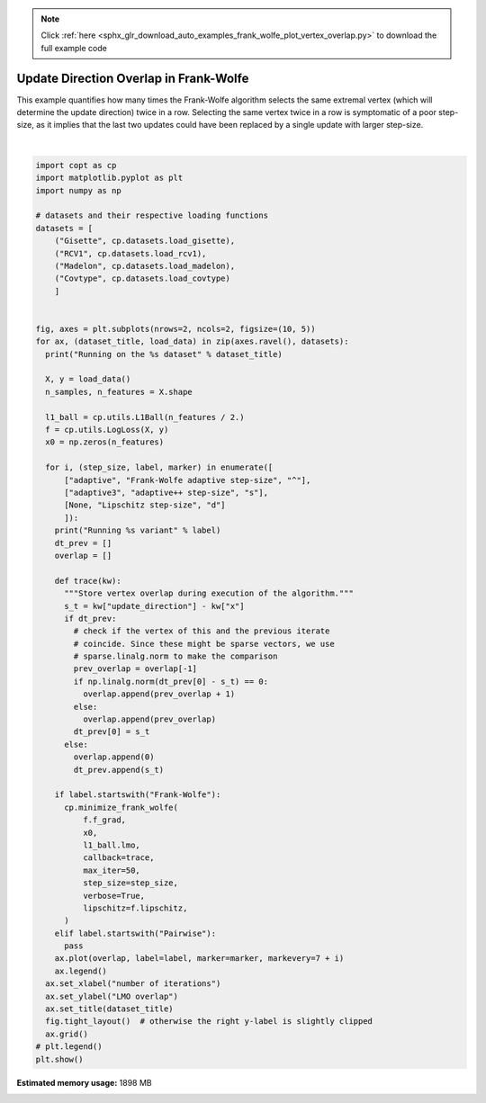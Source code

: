 .. note::
    :class: sphx-glr-download-link-note

    Click :ref:`here <sphx_glr_download_auto_examples_frank_wolfe_plot_vertex_overlap.py>` to download the full example code
.. rst-class:: sphx-glr-example-title

.. _sphx_glr_auto_examples_frank_wolfe_plot_vertex_overlap.py:


Update Direction Overlap in Frank-Wolfe
========================================

This example quantifies how many times the Frank-Wolfe algorithm selects
the same extremal vertex (which will determine the update direction) twice
in a row. Selecting the same vertex twice in a row is symptomatic of a poor
step-size, as it implies that the last two updates could have been replaced
by a single update with larger step-size.



.. image:: /auto_examples/frank_wolfe/images/sphx_glr_plot_vertex_overlap_001.png
    :class: sphx-glr-single-img


.. rst-class:: sphx-glr-script-out

 Out:

 .. code-block:: none

    Running on the Gisette dataset
    Running Frank-Wolfe adaptive step-size variant
      0%|          | 0/50 [00:00<?, ?it/s]      0%|          | 0/50 [00:00<?, ?it/s, L_t=842, iter=0, tol=778]      2%|2         | 1/50 [00:00<00:05,  8.52it/s, L_t=842, iter=0, tol=778]      2%|2         | 1/50 [00:00<00:05,  8.52it/s, L_t=841, iter=1, tol=778]      2%|2         | 1/50 [00:00<00:05,  8.52it/s, L_t=840, iter=2, tol=778]      6%|6         | 3/50 [00:00<00:04, 10.05it/s, L_t=840, iter=2, tol=778]      6%|6         | 3/50 [00:00<00:04, 10.05it/s, L_t=840, iter=3, tol=777]      6%|6         | 3/50 [00:00<00:04, 10.05it/s, L_t=839, iter=4, tol=777]     10%|#         | 5/50 [00:00<00:03, 11.47it/s, L_t=839, iter=4, tol=777]     10%|#         | 5/50 [00:00<00:03, 11.47it/s, L_t=838, iter=5, tol=777]     10%|#         | 5/50 [00:00<00:03, 11.47it/s, L_t=837, iter=6, tol=777]     14%|#4        | 7/50 [00:00<00:03, 12.73it/s, L_t=837, iter=6, tol=777]     14%|#4        | 7/50 [00:00<00:03, 12.73it/s, L_t=836, iter=7, tol=777]     14%|#4        | 7/50 [00:00<00:03, 12.73it/s, L_t=835, iter=8, tol=776]     18%|#8        | 9/50 [00:00<00:02, 13.86it/s, L_t=835, iter=8, tol=776]     18%|#8        | 9/50 [00:00<00:02, 13.86it/s, L_t=834, iter=9, tol=776]     18%|#8        | 9/50 [00:00<00:02, 13.86it/s, L_t=834, iter=10, tol=776]     22%|##2       | 11/50 [00:00<00:02, 14.76it/s, L_t=834, iter=10, tol=776]     22%|##2       | 11/50 [00:00<00:02, 14.76it/s, L_t=833, iter=11, tol=776]     22%|##2       | 11/50 [00:00<00:02, 14.76it/s, L_t=832, iter=12, tol=775]     26%|##6       | 13/50 [00:00<00:02, 15.44it/s, L_t=832, iter=12, tol=775]     26%|##6       | 13/50 [00:00<00:02, 15.44it/s, L_t=831, iter=13, tol=775]     26%|##6       | 13/50 [00:00<00:02, 15.44it/s, L_t=830, iter=14, tol=775]     30%|###       | 15/50 [00:00<00:02, 15.96it/s, L_t=830, iter=14, tol=775]     30%|###       | 15/50 [00:00<00:02, 15.96it/s, L_t=829, iter=15, tol=775]     30%|###       | 15/50 [00:01<00:02, 15.96it/s, L_t=829, iter=16, tol=775]     34%|###4      | 17/50 [00:01<00:02, 16.38it/s, L_t=829, iter=16, tol=775]     34%|###4      | 17/50 [00:01<00:02, 16.38it/s, L_t=828, iter=17, tol=774]     34%|###4      | 17/50 [00:01<00:02, 16.38it/s, L_t=827, iter=18, tol=774]     38%|###8      | 19/50 [00:01<00:01, 16.67it/s, L_t=827, iter=18, tol=774]     38%|###8      | 19/50 [00:01<00:01, 16.67it/s, L_t=826, iter=19, tol=774]     38%|###8      | 19/50 [00:01<00:01, 16.67it/s, L_t=825, iter=20, tol=774]     42%|####2     | 21/50 [00:01<00:01, 16.91it/s, L_t=825, iter=20, tol=774]     42%|####2     | 21/50 [00:01<00:01, 16.91it/s, L_t=825, iter=21, tol=774]     42%|####2     | 21/50 [00:01<00:01, 16.91it/s, L_t=824, iter=22, tol=773]     46%|####6     | 23/50 [00:01<00:01, 17.07it/s, L_t=824, iter=22, tol=773]     46%|####6     | 23/50 [00:01<00:01, 17.07it/s, L_t=823, iter=23, tol=773]     46%|####6     | 23/50 [00:01<00:01, 17.07it/s, L_t=822, iter=24, tol=773]     50%|#####     | 25/50 [00:01<00:01, 17.17it/s, L_t=822, iter=24, tol=773]     50%|#####     | 25/50 [00:01<00:01, 17.17it/s, L_t=821, iter=25, tol=773]     50%|#####     | 25/50 [00:01<00:01, 17.17it/s, L_t=820, iter=26, tol=773]     54%|#####4    | 27/50 [00:01<00:01, 17.17it/s, L_t=820, iter=26, tol=773]     54%|#####4    | 27/50 [00:01<00:01, 17.17it/s, L_t=820, iter=27, tol=772]     54%|#####4    | 27/50 [00:01<00:01, 17.17it/s, L_t=819, iter=28, tol=772]     58%|#####8    | 29/50 [00:01<00:01, 17.21it/s, L_t=819, iter=28, tol=772]     58%|#####8    | 29/50 [00:01<00:01, 17.21it/s, L_t=818, iter=29, tol=772]     58%|#####8    | 29/50 [00:01<00:01, 17.21it/s, L_t=817, iter=30, tol=772]     62%|######2   | 31/50 [00:01<00:01, 17.17it/s, L_t=817, iter=30, tol=772]     62%|######2   | 31/50 [00:01<00:01, 17.17it/s, L_t=816, iter=31, tol=772]     62%|######2   | 31/50 [00:01<00:01, 17.17it/s, L_t=815, iter=32, tol=771]     66%|######6   | 33/50 [00:01<00:00, 17.17it/s, L_t=815, iter=32, tol=771]     66%|######6   | 33/50 [00:02<00:00, 17.17it/s, L_t=815, iter=33, tol=771]     66%|######6   | 33/50 [00:02<00:00, 17.17it/s, L_t=814, iter=34, tol=771]     70%|#######   | 35/50 [00:02<00:00, 17.19it/s, L_t=814, iter=34, tol=771]     70%|#######   | 35/50 [00:02<00:00, 17.19it/s, L_t=813, iter=35, tol=771]     70%|#######   | 35/50 [00:02<00:00, 17.19it/s, L_t=812, iter=36, tol=771]     74%|#######4  | 37/50 [00:02<00:00, 17.19it/s, L_t=812, iter=36, tol=771]     74%|#######4  | 37/50 [00:02<00:00, 17.19it/s, L_t=811, iter=37, tol=770]     74%|#######4  | 37/50 [00:02<00:00, 17.19it/s, L_t=811, iter=38, tol=770]     78%|#######8  | 39/50 [00:02<00:00, 17.21it/s, L_t=811, iter=38, tol=770]     78%|#######8  | 39/50 [00:02<00:00, 17.21it/s, L_t=810, iter=39, tol=770]     78%|#######8  | 39/50 [00:02<00:00, 17.21it/s, L_t=809, iter=40, tol=770]     82%|########2 | 41/50 [00:02<00:00, 17.25it/s, L_t=809, iter=40, tol=770]     82%|########2 | 41/50 [00:02<00:00, 17.25it/s, L_t=808, iter=41, tol=769]     82%|########2 | 41/50 [00:02<00:00, 17.25it/s, L_t=807, iter=42, tol=769]     86%|########6 | 43/50 [00:02<00:00, 17.21it/s, L_t=807, iter=42, tol=769]     86%|########6 | 43/50 [00:02<00:00, 17.21it/s, L_t=807, iter=43, tol=769]     86%|########6 | 43/50 [00:02<00:00, 17.21it/s, L_t=806, iter=44, tol=769]     90%|######### | 45/50 [00:02<00:00, 17.16it/s, L_t=806, iter=44, tol=769]     90%|######### | 45/50 [00:02<00:00, 17.16it/s, L_t=805, iter=45, tol=769]     90%|######### | 45/50 [00:02<00:00, 17.16it/s, L_t=804, iter=46, tol=768]     94%|#########3| 47/50 [00:02<00:00, 17.09it/s, L_t=804, iter=46, tol=768]     94%|#########3| 47/50 [00:02<00:00, 17.09it/s, L_t=803, iter=47, tol=768]     94%|#########3| 47/50 [00:02<00:00, 17.09it/s, L_t=803, iter=48, tol=768]     98%|#########8| 49/50 [00:02<00:00, 17.15it/s, L_t=803, iter=48, tol=768]     98%|#########8| 49/50 [00:02<00:00, 17.15it/s, L_t=802, iter=49, tol=768]    100%|##########| 50/50 [00:02<00:00, 16.91it/s, L_t=802, iter=49, tol=768]
    Running adaptive++ step-size variant
    Running Lipschitz step-size variant
    Running on the RCV1 dataset
    Running Frank-Wolfe adaptive step-size variant
      0%|          | 0/50 [00:00<?, ?it/s]      0%|          | 0/50 [00:00<?, ?it/s, L_t=0.00607, iter=0, tol=176]      2%|2         | 1/50 [00:00<00:28,  1.74it/s, L_t=0.00607, iter=0, tol=176]      2%|2         | 1/50 [00:00<00:28,  1.74it/s, L_t=0.00607, iter=1, tol=159]      4%|4         | 2/50 [00:00<00:23,  2.03it/s, L_t=0.00607, iter=1, tol=159]      4%|4         | 2/50 [00:01<00:23,  2.03it/s, L_t=0.00606, iter=2, tol=144]      6%|6         | 3/50 [00:01<00:20,  2.30it/s, L_t=0.00606, iter=2, tol=144]      6%|6         | 3/50 [00:01<00:20,  2.30it/s, L_t=0.00606, iter=3, tol=131]      8%|8         | 4/50 [00:01<00:18,  2.55it/s, L_t=0.00606, iter=3, tol=131]      8%|8         | 4/50 [00:01<00:18,  2.55it/s, L_t=0.00605, iter=4, tol=119]     10%|#         | 5/50 [00:01<00:16,  2.75it/s, L_t=0.00605, iter=4, tol=119]     10%|#         | 5/50 [00:02<00:16,  2.75it/s, L_t=0.00604, iter=5, tol=115]     12%|#2        | 6/50 [00:02<00:15,  2.90it/s, L_t=0.00604, iter=5, tol=115]     12%|#2        | 6/50 [00:02<00:15,  2.90it/s, L_t=0.00604, iter=6, tol=111]     14%|#4        | 7/50 [00:02<00:14,  3.02it/s, L_t=0.00604, iter=6, tol=111]     14%|#4        | 7/50 [00:02<00:14,  3.02it/s, L_t=0.00603, iter=7, tol=108]     16%|#6        | 8/50 [00:02<00:13,  3.11it/s, L_t=0.00603, iter=7, tol=108]     16%|#6        | 8/50 [00:02<00:13,  3.11it/s, L_t=0.00603, iter=8, tol=105]     18%|#8        | 9/50 [00:02<00:12,  3.17it/s, L_t=0.00603, iter=8, tol=105]     18%|#8        | 9/50 [00:03<00:12,  3.17it/s, L_t=0.00602, iter=9, tol=101]     20%|##        | 10/50 [00:03<00:12,  3.22it/s, L_t=0.00602, iter=9, tol=101]     20%|##        | 10/50 [00:03<00:12,  3.22it/s, L_t=0.00601, iter=10, tol=100]     22%|##2       | 11/50 [00:03<00:11,  3.25it/s, L_t=0.00601, iter=10, tol=100]     22%|##2       | 11/50 [00:03<00:11,  3.25it/s, L_t=0.00601, iter=11, tol=96.7]     24%|##4       | 12/50 [00:03<00:11,  3.28it/s, L_t=0.00601, iter=11, tol=96.7]     24%|##4       | 12/50 [00:04<00:11,  3.28it/s, L_t=0.006, iter=12, tol=93.4]       26%|##6       | 13/50 [00:04<00:11,  3.27it/s, L_t=0.006, iter=12, tol=93.4]     26%|##6       | 13/50 [00:04<00:11,  3.27it/s, L_t=0.006, iter=13, tol=90.5]     28%|##8       | 14/50 [00:04<00:10,  3.28it/s, L_t=0.006, iter=13, tol=90.5]     28%|##8       | 14/50 [00:04<00:10,  3.28it/s, L_t=0.00599, iter=14, tol=89.4]     30%|###       | 15/50 [00:04<00:10,  3.27it/s, L_t=0.00599, iter=14, tol=89.4]     30%|###       | 15/50 [00:05<00:10,  3.27it/s, L_t=0.00598, iter=15, tol=86.4]     32%|###2      | 16/50 [00:05<00:10,  3.26it/s, L_t=0.00598, iter=15, tol=86.4]     32%|###2      | 16/50 [00:05<00:10,  3.26it/s, L_t=0.00598, iter=16, tol=83.6]     34%|###4      | 17/50 [00:05<00:10,  3.25it/s, L_t=0.00598, iter=16, tol=83.6]     34%|###4      | 17/50 [00:05<00:10,  3.25it/s, L_t=0.00597, iter=17, tol=81.8]     36%|###6      | 18/50 [00:05<00:09,  3.26it/s, L_t=0.00597, iter=17, tol=81.8]     36%|###6      | 18/50 [00:06<00:09,  3.26it/s, L_t=0.00597, iter=18, tol=81.9]     38%|###8      | 19/50 [00:06<00:09,  3.26it/s, L_t=0.00597, iter=18, tol=81.9]     38%|###8      | 19/50 [00:06<00:09,  3.26it/s, L_t=0.00596, iter=19, tol=80.7]     40%|####      | 20/50 [00:06<00:09,  3.26it/s, L_t=0.00596, iter=19, tol=80.7]     40%|####      | 20/50 [00:06<00:09,  3.26it/s, L_t=0.00595, iter=20, tol=79.2]     42%|####2     | 21/50 [00:06<00:08,  3.26it/s, L_t=0.00595, iter=20, tol=79.2]     42%|####2     | 21/50 [00:06<00:08,  3.26it/s, L_t=0.00595, iter=21, tol=78.6]     44%|####4     | 22/50 [00:06<00:08,  3.27it/s, L_t=0.00595, iter=21, tol=78.6]     44%|####4     | 22/50 [00:07<00:08,  3.27it/s, L_t=0.00594, iter=22, tol=76.6]     46%|####6     | 23/50 [00:07<00:08,  3.25it/s, L_t=0.00594, iter=22, tol=76.6]     46%|####6     | 23/50 [00:07<00:08,  3.25it/s, L_t=0.00594, iter=23, tol=77.7]     48%|####8     | 24/50 [00:07<00:07,  3.27it/s, L_t=0.00594, iter=23, tol=77.7]     48%|####8     | 24/50 [00:07<00:07,  3.27it/s, L_t=0.00593, iter=24, tol=75.2]     50%|#####     | 25/50 [00:07<00:07,  3.28it/s, L_t=0.00593, iter=24, tol=75.2]     50%|#####     | 25/50 [00:08<00:07,  3.28it/s, L_t=0.00592, iter=25, tol=75]       52%|#####2    | 26/50 [00:08<00:07,  3.28it/s, L_t=0.00592, iter=25, tol=75]     52%|#####2    | 26/50 [00:08<00:07,  3.28it/s, L_t=0.00592, iter=26, tol=73.4]     54%|#####4    | 27/50 [00:08<00:06,  3.29it/s, L_t=0.00592, iter=26, tol=73.4]     54%|#####4    | 27/50 [00:08<00:06,  3.29it/s, L_t=0.00591, iter=27, tol=72.4]     56%|#####6    | 28/50 [00:08<00:06,  3.29it/s, L_t=0.00591, iter=27, tol=72.4]     56%|#####6    | 28/50 [00:09<00:06,  3.29it/s, L_t=0.00591, iter=28, tol=72.5]     58%|#####8    | 29/50 [00:09<00:06,  3.29it/s, L_t=0.00591, iter=28, tol=72.5]     58%|#####8    | 29/50 [00:09<00:06,  3.29it/s, L_t=0.0059, iter=29, tol=71]        60%|######    | 30/50 [00:09<00:06,  3.29it/s, L_t=0.0059, iter=29, tol=71]     60%|######    | 30/50 [00:09<00:06,  3.29it/s, L_t=0.00589, iter=30, tol=70.1]     62%|######2   | 31/50 [00:09<00:05,  3.29it/s, L_t=0.00589, iter=30, tol=70.1]     62%|######2   | 31/50 [00:09<00:05,  3.29it/s, L_t=0.00589, iter=31, tol=69.9]     64%|######4   | 32/50 [00:09<00:05,  3.29it/s, L_t=0.00589, iter=31, tol=69.9]     64%|######4   | 32/50 [00:10<00:05,  3.29it/s, L_t=0.00588, iter=32, tol=68.4]     66%|######6   | 33/50 [00:10<00:05,  3.29it/s, L_t=0.00588, iter=32, tol=68.4]     66%|######6   | 33/50 [00:10<00:05,  3.29it/s, L_t=0.00588, iter=33, tol=68.5]     68%|######8   | 34/50 [00:10<00:04,  3.27it/s, L_t=0.00588, iter=33, tol=68.5]     68%|######8   | 34/50 [00:10<00:04,  3.27it/s, L_t=0.00587, iter=34, tol=67.1]     70%|#######   | 35/50 [00:10<00:04,  3.28it/s, L_t=0.00587, iter=34, tol=67.1]     70%|#######   | 35/50 [00:11<00:04,  3.28it/s, L_t=0.00587, iter=35, tol=66.4]     72%|#######2  | 36/50 [00:11<00:04,  3.28it/s, L_t=0.00587, iter=35, tol=66.4]     72%|#######2  | 36/50 [00:11<00:04,  3.28it/s, L_t=0.00586, iter=36, tol=66.3]     74%|#######4  | 37/50 [00:11<00:03,  3.27it/s, L_t=0.00586, iter=36, tol=66.3]     74%|#######4  | 37/50 [00:11<00:03,  3.27it/s, L_t=0.00585, iter=37, tol=64.4]     76%|#######6  | 38/50 [00:11<00:03,  3.28it/s, L_t=0.00585, iter=37, tol=64.4]     76%|#######6  | 38/50 [00:12<00:03,  3.28it/s, L_t=0.00585, iter=38, tol=64.5]     78%|#######8  | 39/50 [00:12<00:03,  3.28it/s, L_t=0.00585, iter=38, tol=64.5]     78%|#######8  | 39/50 [00:12<00:03,  3.28it/s, L_t=0.00584, iter=39, tol=64.1]     80%|########  | 40/50 [00:12<00:03,  3.29it/s, L_t=0.00584, iter=39, tol=64.1]     80%|########  | 40/50 [00:12<00:03,  3.29it/s, L_t=0.00584, iter=40, tol=62.9]     82%|########2 | 41/50 [00:12<00:02,  3.29it/s, L_t=0.00584, iter=40, tol=62.9]     82%|########2 | 41/50 [00:13<00:02,  3.29it/s, L_t=0.00583, iter=41, tol=63.2]     84%|########4 | 42/50 [00:13<00:02,  3.27it/s, L_t=0.00583, iter=41, tol=63.2]     84%|########4 | 42/50 [00:13<00:02,  3.27it/s, L_t=0.00582, iter=42, tol=62.2]     86%|########6 | 43/50 [00:13<00:02,  3.28it/s, L_t=0.00582, iter=42, tol=62.2]     86%|########6 | 43/50 [00:13<00:02,  3.28it/s, L_t=0.00582, iter=43, tol=61.9]     88%|########8 | 44/50 [00:13<00:01,  3.28it/s, L_t=0.00582, iter=43, tol=61.9]     88%|########8 | 44/50 [00:13<00:01,  3.28it/s, L_t=0.00581, iter=44, tol=61.7]     90%|######### | 45/50 [00:13<00:01,  3.28it/s, L_t=0.00581, iter=44, tol=61.7]     90%|######### | 45/50 [00:14<00:01,  3.28it/s, L_t=0.00581, iter=45, tol=60.6]     92%|#########2| 46/50 [00:14<00:01,  3.27it/s, L_t=0.00581, iter=45, tol=60.6]     92%|#########2| 46/50 [00:14<00:01,  3.27it/s, L_t=0.0058, iter=46, tol=60.1]      94%|#########3| 47/50 [00:14<00:00,  3.28it/s, L_t=0.0058, iter=46, tol=60.1]     94%|#########3| 47/50 [00:14<00:00,  3.28it/s, L_t=0.0058, iter=47, tol=60]       96%|#########6| 48/50 [00:14<00:00,  3.27it/s, L_t=0.0058, iter=47, tol=60]     96%|#########6| 48/50 [00:15<00:00,  3.27it/s, L_t=0.00579, iter=48, tol=59.8]     98%|#########8| 49/50 [00:15<00:00,  3.23it/s, L_t=0.00579, iter=48, tol=59.8]     98%|#########8| 49/50 [00:15<00:00,  3.23it/s, L_t=0.00578, iter=49, tol=59]      100%|##########| 50/50 [00:15<00:00,  3.24it/s, L_t=0.00578, iter=49, tol=59]
    Running adaptive++ step-size variant
    Running Lipschitz step-size variant
    Running on the Madelon dataset
    Running Frank-Wolfe adaptive step-size variant
      0%|          | 0/50 [00:00<?, ?it/s]      0%|          | 0/50 [00:00<?, ?it/s, L_t=2.98e+7, iter=0, tol=2.09e+3]      0%|          | 0/50 [00:00<?, ?it/s, L_t=2.97e+7, iter=1, tol=2.08e+3]      0%|          | 0/50 [00:00<?, ?it/s, L_t=2.97e+7, iter=2, tol=2.08e+3]      0%|          | 0/50 [00:00<?, ?it/s, L_t=2.97e+7, iter=3, tol=2.08e+3]      0%|          | 0/50 [00:00<?, ?it/s, L_t=2.96e+7, iter=4, tol=2.08e+3]      0%|          | 0/50 [00:00<?, ?it/s, L_t=2.96e+7, iter=5, tol=2.08e+3]      0%|          | 0/50 [00:00<?, ?it/s, L_t=2.96e+7, iter=6, tol=2.08e+3]      0%|          | 0/50 [00:00<?, ?it/s, L_t=2.96e+7, iter=7, tol=2.08e+3]      0%|          | 0/50 [00:00<?, ?it/s, L_t=2.95e+7, iter=8, tol=2.08e+3]      0%|          | 0/50 [00:00<?, ?it/s, L_t=2.95e+7, iter=9, tol=2.08e+3]      0%|          | 0/50 [00:00<?, ?it/s, L_t=2.95e+7, iter=10, tol=2.08e+3]      0%|          | 0/50 [00:00<?, ?it/s, L_t=2.94e+7, iter=11, tol=2.08e+3]      0%|          | 0/50 [00:00<?, ?it/s, L_t=2.94e+7, iter=12, tol=2.08e+3]      0%|          | 0/50 [00:00<?, ?it/s, L_t=2.94e+7, iter=13, tol=2.08e+3]      0%|          | 0/50 [00:00<?, ?it/s, L_t=2.93e+7, iter=14, tol=2.08e+3]      0%|          | 0/50 [00:00<?, ?it/s, L_t=2.93e+7, iter=15, tol=2.08e+3]      0%|          | 0/50 [00:00<?, ?it/s, L_t=2.93e+7, iter=16, tol=2.08e+3]      0%|          | 0/50 [00:00<?, ?it/s, L_t=2.93e+7, iter=17, tol=2.08e+3]      0%|          | 0/50 [00:00<?, ?it/s, L_t=2.92e+7, iter=18, tol=2.08e+3]      0%|          | 0/50 [00:00<?, ?it/s, L_t=2.92e+7, iter=19, tol=2.08e+3]      0%|          | 0/50 [00:00<?, ?it/s, L_t=2.92e+7, iter=20, tol=2.08e+3]      0%|          | 0/50 [00:00<?, ?it/s, L_t=2.91e+7, iter=21, tol=2.08e+3]      0%|          | 0/50 [00:00<?, ?it/s, L_t=2.91e+7, iter=22, tol=2.08e+3]      0%|          | 0/50 [00:00<?, ?it/s, L_t=2.91e+7, iter=23, tol=2.08e+3]      0%|          | 0/50 [00:00<?, ?it/s, L_t=2.91e+7, iter=24, tol=2.08e+3]      0%|          | 0/50 [00:00<?, ?it/s, L_t=2.9e+7, iter=25, tol=2.08e+3]       0%|          | 0/50 [00:00<?, ?it/s, L_t=2.9e+7, iter=26, tol=2.08e+3]      0%|          | 0/50 [00:00<?, ?it/s, L_t=2.9e+7, iter=27, tol=2.08e+3]      0%|          | 0/50 [00:00<?, ?it/s, L_t=2.89e+7, iter=28, tol=2.08e+3]      0%|          | 0/50 [00:00<?, ?it/s, L_t=2.89e+7, iter=29, tol=2.08e+3]      0%|          | 0/50 [00:00<?, ?it/s, L_t=2.89e+7, iter=30, tol=2.08e+3]      0%|          | 0/50 [00:00<?, ?it/s, L_t=2.88e+7, iter=31, tol=2.08e+3]      0%|          | 0/50 [00:00<?, ?it/s, L_t=2.88e+7, iter=32, tol=2.07e+3]      0%|          | 0/50 [00:00<?, ?it/s, L_t=2.88e+7, iter=33, tol=2.08e+3]      0%|          | 0/50 [00:00<?, ?it/s, L_t=2.88e+7, iter=34, tol=2.07e+3]      0%|          | 0/50 [00:00<?, ?it/s, L_t=2.87e+7, iter=35, tol=2.08e+3]      0%|          | 0/50 [00:00<?, ?it/s, L_t=2.87e+7, iter=36, tol=2.07e+3]      0%|          | 0/50 [00:00<?, ?it/s, L_t=2.87e+7, iter=37, tol=2.08e+3]      0%|          | 0/50 [00:00<?, ?it/s, L_t=2.86e+7, iter=38, tol=2.07e+3]      0%|          | 0/50 [00:00<?, ?it/s, L_t=2.86e+7, iter=39, tol=2.08e+3]      0%|          | 0/50 [00:00<?, ?it/s, L_t=2.86e+7, iter=40, tol=2.07e+3]      0%|          | 0/50 [00:00<?, ?it/s, L_t=2.86e+7, iter=41, tol=2.08e+3]      0%|          | 0/50 [00:00<?, ?it/s, L_t=2.85e+7, iter=42, tol=2.07e+3]      0%|          | 0/50 [00:00<?, ?it/s, L_t=2.85e+7, iter=43, tol=2.08e+3]      0%|          | 0/50 [00:00<?, ?it/s, L_t=2.85e+7, iter=44, tol=2.07e+3]      0%|          | 0/50 [00:00<?, ?it/s, L_t=2.84e+7, iter=45, tol=2.08e+3]      0%|          | 0/50 [00:00<?, ?it/s, L_t=2.84e+7, iter=46, tol=2.07e+3]      0%|          | 0/50 [00:00<?, ?it/s, L_t=2.84e+7, iter=47, tol=2.08e+3]      0%|          | 0/50 [00:00<?, ?it/s, L_t=2.84e+7, iter=48, tol=2.07e+3]      0%|          | 0/50 [00:00<?, ?it/s, L_t=2.83e+7, iter=49, tol=2.07e+3]    100%|##########| 50/50 [00:00<00:00, 855.76it/s, L_t=2.83e+7, iter=49, tol=2.07e+3]
    Running adaptive++ step-size variant
    Running Lipschitz step-size variant
    Running on the Covtype dataset
    Running Frank-Wolfe adaptive step-size variant
      0%|          | 0/50 [00:00<?, ?it/s]      0%|          | 0/50 [00:00<?, ?it/s, L_t=0.785, iter=0, tol=0.734]      0%|          | 0/50 [00:00<?, ?it/s, L_t=0.784, iter=1, tol=0.718]      4%|4         | 2/50 [00:00<00:03, 14.97it/s, L_t=0.784, iter=1, tol=0.718]      4%|4         | 2/50 [00:00<00:03, 14.97it/s, L_t=0.783, iter=2, tol=0.702]      4%|4         | 2/50 [00:00<00:03, 14.97it/s, L_t=0.782, iter=3, tol=0.687]      4%|4         | 2/50 [00:00<00:03, 14.97it/s, L_t=0.782, iter=4, tol=0.672]     10%|#         | 5/50 [00:00<00:02, 16.59it/s, L_t=0.782, iter=4, tol=0.672]     10%|#         | 5/50 [00:00<00:02, 16.59it/s, L_t=0.781, iter=5, tol=0.658]     10%|#         | 5/50 [00:00<00:02, 16.59it/s, L_t=0.78, iter=6, tol=0.644]      10%|#         | 5/50 [00:00<00:02, 16.59it/s, L_t=0.779, iter=7, tol=0.63]     16%|#6        | 8/50 [00:00<00:02, 17.98it/s, L_t=0.779, iter=7, tol=0.63]     16%|#6        | 8/50 [00:00<00:02, 17.98it/s, L_t=0.778, iter=8, tol=0.624]     16%|#6        | 8/50 [00:00<00:02, 17.98it/s, L_t=0.778, iter=9, tol=0.616]     16%|#6        | 8/50 [00:00<00:02, 17.98it/s, L_t=0.777, iter=10, tol=0.603]     22%|##2       | 11/50 [00:00<00:02, 19.09it/s, L_t=0.777, iter=10, tol=0.603]     22%|##2       | 11/50 [00:00<00:02, 19.09it/s, L_t=0.776, iter=11, tol=0.59]      22%|##2       | 11/50 [00:00<00:02, 19.09it/s, L_t=0.775, iter=12, tol=0.578]     22%|##2       | 11/50 [00:00<00:02, 19.09it/s, L_t=0.775, iter=13, tol=0.566]     28%|##8       | 14/50 [00:00<00:01, 19.95it/s, L_t=0.775, iter=13, tol=0.566]     28%|##8       | 14/50 [00:00<00:01, 19.95it/s, L_t=0.774, iter=14, tol=0.554]     28%|##8       | 14/50 [00:00<00:01, 19.95it/s, L_t=0.773, iter=15, tol=0.546]     28%|##8       | 14/50 [00:00<00:01, 19.95it/s, L_t=0.772, iter=16, tol=0.542]     34%|###4      | 17/50 [00:00<00:01, 20.57it/s, L_t=0.772, iter=16, tol=0.542]     34%|###4      | 17/50 [00:00<00:01, 20.57it/s, L_t=0.771, iter=17, tol=0.539]     34%|###4      | 17/50 [00:00<00:01, 20.57it/s, L_t=0.771, iter=18, tol=0.531]     34%|###4      | 17/50 [00:00<00:01, 20.57it/s, L_t=0.77, iter=19, tol=0.529]      40%|####      | 20/50 [00:00<00:01, 21.06it/s, L_t=0.77, iter=19, tol=0.529]     40%|####      | 20/50 [00:00<00:01, 21.06it/s, L_t=0.769, iter=20, tol=0.523]     40%|####      | 20/50 [00:01<00:01, 21.06it/s, L_t=0.768, iter=21, tol=0.528]     40%|####      | 20/50 [00:01<00:01, 21.06it/s, L_t=0.768, iter=22, tol=0.523]     46%|####6     | 23/50 [00:01<00:01, 21.29it/s, L_t=0.768, iter=22, tol=0.523]     46%|####6     | 23/50 [00:01<00:01, 21.29it/s, L_t=0.767, iter=23, tol=0.516]     46%|####6     | 23/50 [00:01<00:01, 21.29it/s, L_t=0.766, iter=24, tol=0.514]     46%|####6     | 23/50 [00:01<00:01, 21.29it/s, L_t=0.765, iter=25, tol=0.505]     52%|#####2    | 26/50 [00:01<00:01, 21.45it/s, L_t=0.765, iter=25, tol=0.505]     52%|#####2    | 26/50 [00:01<00:01, 21.45it/s, L_t=0.765, iter=26, tol=0.505]     52%|#####2    | 26/50 [00:01<00:01, 21.45it/s, L_t=0.764, iter=27, tol=0.496]     52%|#####2    | 26/50 [00:01<00:01, 21.45it/s, L_t=0.763, iter=28, tol=0.496]     58%|#####8    | 29/50 [00:01<00:00, 21.58it/s, L_t=0.763, iter=28, tol=0.496]     58%|#####8    | 29/50 [00:01<00:00, 21.58it/s, L_t=0.762, iter=29, tol=0.51]      58%|#####8    | 29/50 [00:01<00:00, 21.58it/s, L_t=0.762, iter=30, tol=0.492]     58%|#####8    | 29/50 [00:01<00:00, 21.58it/s, L_t=0.761, iter=31, tol=0.49]      64%|######4   | 32/50 [00:01<00:00, 21.66it/s, L_t=0.761, iter=31, tol=0.49]     64%|######4   | 32/50 [00:01<00:00, 21.66it/s, L_t=0.76, iter=32, tol=0.482]     64%|######4   | 32/50 [00:01<00:00, 21.66it/s, L_t=0.759, iter=33, tol=0.481]     64%|######4   | 32/50 [00:01<00:00, 21.66it/s, L_t=0.758, iter=34, tol=0.476]     70%|#######   | 35/50 [00:01<00:00, 21.73it/s, L_t=0.758, iter=34, tol=0.476]     70%|#######   | 35/50 [00:01<00:00, 21.73it/s, L_t=0.758, iter=35, tol=0.481]     70%|#######   | 35/50 [00:01<00:00, 21.73it/s, L_t=0.757, iter=36, tol=0.476]     70%|#######   | 35/50 [00:01<00:00, 21.73it/s, L_t=0.756, iter=37, tol=0.469]     76%|#######6  | 38/50 [00:01<00:00, 21.72it/s, L_t=0.756, iter=37, tol=0.469]     76%|#######6  | 38/50 [00:01<00:00, 21.72it/s, L_t=0.755, iter=38, tol=0.468]     76%|#######6  | 38/50 [00:01<00:00, 21.72it/s, L_t=0.755, iter=39, tol=0.462]     76%|#######6  | 38/50 [00:01<00:00, 21.72it/s, L_t=0.754, iter=40, tol=0.46]      82%|########2 | 41/50 [00:01<00:00, 21.78it/s, L_t=0.754, iter=40, tol=0.46]     82%|########2 | 41/50 [00:01<00:00, 21.78it/s, L_t=0.753, iter=41, tol=0.459]     82%|########2 | 41/50 [00:01<00:00, 21.78it/s, L_t=0.752, iter=42, tol=0.453]     82%|########2 | 41/50 [00:02<00:00, 21.78it/s, L_t=0.752, iter=43, tol=0.454]     88%|########8 | 44/50 [00:02<00:00, 21.79it/s, L_t=0.752, iter=43, tol=0.454]     88%|########8 | 44/50 [00:02<00:00, 21.79it/s, L_t=0.751, iter=44, tol=0.448]     88%|########8 | 44/50 [00:02<00:00, 21.79it/s, L_t=0.75, iter=45, tol=0.448]      88%|########8 | 44/50 [00:02<00:00, 21.79it/s, L_t=0.749, iter=46, tol=0.446]     94%|#########3| 47/50 [00:02<00:00, 21.78it/s, L_t=0.749, iter=46, tol=0.446]     94%|#########3| 47/50 [00:02<00:00, 21.78it/s, L_t=0.749, iter=47, tol=0.439]     94%|#########3| 47/50 [00:02<00:00, 21.78it/s, L_t=0.748, iter=48, tol=0.438]     94%|#########3| 47/50 [00:02<00:00, 21.78it/s, L_t=0.747, iter=49, tol=0.431]    100%|##########| 50/50 [00:02<00:00, 21.73it/s, L_t=0.747, iter=49, tol=0.431]
    Running adaptive++ step-size variant
    Running Lipschitz step-size variant





|


.. code-block:: default

    import copt as cp
    import matplotlib.pyplot as plt
    import numpy as np

    # datasets and their respective loading functions
    datasets = [
        ("Gisette", cp.datasets.load_gisette),
        ("RCV1", cp.datasets.load_rcv1),
        ("Madelon", cp.datasets.load_madelon),
        ("Covtype", cp.datasets.load_covtype)
        ]


    fig, axes = plt.subplots(nrows=2, ncols=2, figsize=(10, 5))
    for ax, (dataset_title, load_data) in zip(axes.ravel(), datasets):
      print("Running on the %s dataset" % dataset_title)

      X, y = load_data()
      n_samples, n_features = X.shape

      l1_ball = cp.utils.L1Ball(n_features / 2.)
      f = cp.utils.LogLoss(X, y)
      x0 = np.zeros(n_features)

      for i, (step_size, label, marker) in enumerate([
          ["adaptive", "Frank-Wolfe adaptive step-size", "^"],
          ["adaptive3", "adaptive++ step-size", "s"],
          [None, "Lipschitz step-size", "d"]
          ]):
        print("Running %s variant" % label)
        dt_prev = []
        overlap = []

        def trace(kw):
          """Store vertex overlap during execution of the algorithm."""
          s_t = kw["update_direction"] - kw["x"]
          if dt_prev:
            # check if the vertex of this and the previous iterate
            # coincide. Since these might be sparse vectors, we use
            # sparse.linalg.norm to make the comparison
            prev_overlap = overlap[-1]
            if np.linalg.norm(dt_prev[0] - s_t) == 0:
              overlap.append(prev_overlap + 1)
            else:
              overlap.append(prev_overlap)
            dt_prev[0] = s_t
          else:
            overlap.append(0)
            dt_prev.append(s_t)

        if label.startswith("Frank-Wolfe"):
          cp.minimize_frank_wolfe(
              f.f_grad,
              x0,
              l1_ball.lmo,
              callback=trace,
              max_iter=50,
              step_size=step_size,
              verbose=True,
              lipschitz=f.lipschitz,
          )
        elif label.startswith("Pairwise"):
          pass
        ax.plot(overlap, label=label, marker=marker, markevery=7 + i)
        ax.legend()
      ax.set_xlabel("number of iterations")
      ax.set_ylabel("LMO overlap")
      ax.set_title(dataset_title)
      fig.tight_layout()  # otherwise the right y-label is slightly clipped
      ax.grid()
    # plt.legend()
    plt.show()


.. rst-class:: sphx-glr-timing

   **Total running time of the script:** ( 0 minutes  50.215 seconds)

**Estimated memory usage:**  1898 MB


.. _sphx_glr_download_auto_examples_frank_wolfe_plot_vertex_overlap.py:


.. only :: html

 .. container:: sphx-glr-footer
    :class: sphx-glr-footer-example



  .. container:: sphx-glr-download

     :download:`Download Python source code: plot_vertex_overlap.py <plot_vertex_overlap.py>`



  .. container:: sphx-glr-download

     :download:`Download Jupyter notebook: plot_vertex_overlap.ipynb <plot_vertex_overlap.ipynb>`


.. only:: html

 .. rst-class:: sphx-glr-signature

    `Gallery generated by Sphinx-Gallery <https://sphinx-gallery.github.io>`_
